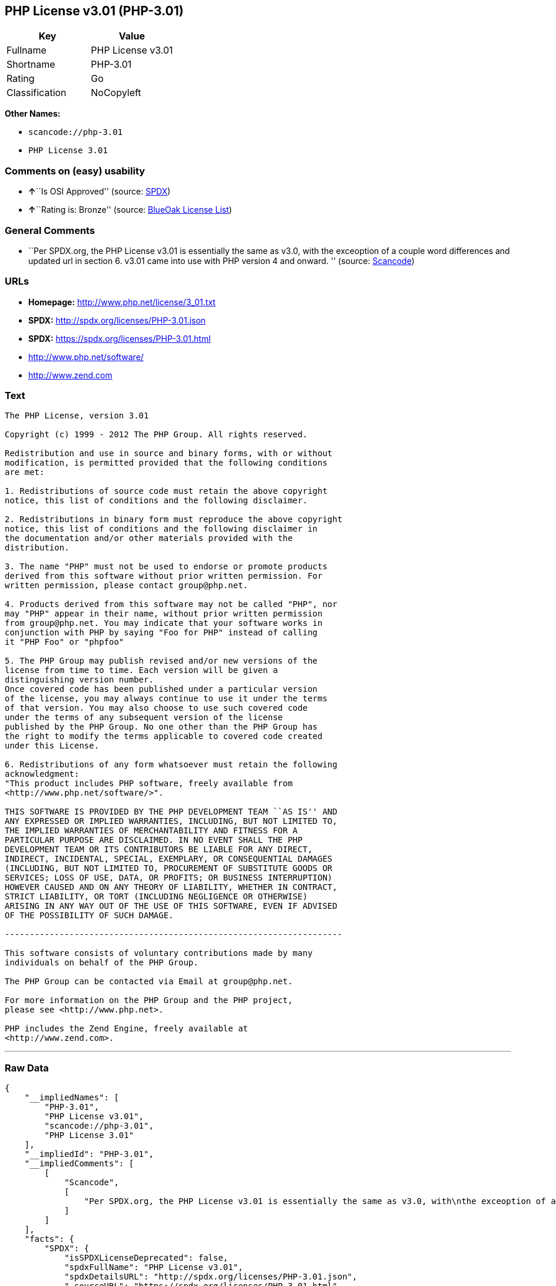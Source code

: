 == PHP License v3.01 (PHP-3.01)

[cols=",",options="header",]
|===
|Key |Value
|Fullname |PHP License v3.01
|Shortname |PHP-3.01
|Rating |Go
|Classification |NoCopyleft
|===

*Other Names:*

* `+scancode://php-3.01+`
* `+PHP License 3.01+`

=== Comments on (easy) usability

* **↑**``Is OSI Approved'' (source:
https://spdx.org/licenses/PHP-3.01.html[SPDX])
* **↑**``Rating is: Bronze'' (source:
https://blueoakcouncil.org/list[BlueOak License List])

=== General Comments

* ``Per SPDX.org, the PHP License v3.01 is essentially the same as v3.0,
with the exceoption of a couple word differences and updated url in
section 6. v3.01 came into use with PHP version 4 and onward. ''
(source:
https://github.com/nexB/scancode-toolkit/blob/develop/src/licensedcode/data/licenses/php-3.01.yml[Scancode])

=== URLs

* *Homepage:* http://www.php.net/license/3_01.txt
* *SPDX:* http://spdx.org/licenses/PHP-3.01.json
* *SPDX:* https://spdx.org/licenses/PHP-3.01.html
* http://www.php.net/software/
* http://www.zend.com

=== Text

....
The PHP License, version 3.01 

Copyright (c) 1999 - 2012 The PHP Group. All rights reserved. 

Redistribution and use in source and binary forms, with or without 
modification, is permitted provided that the following conditions 
are met: 

1. Redistributions of source code must retain the above copyright 
notice, this list of conditions and the following disclaimer. 

2. Redistributions in binary form must reproduce the above copyright 
notice, this list of conditions and the following disclaimer in 
the documentation and/or other materials provided with the 
distribution. 

3. The name "PHP" must not be used to endorse or promote products 
derived from this software without prior written permission. For 
written permission, please contact group@php.net. 

4. Products derived from this software may not be called "PHP", nor 
may "PHP" appear in their name, without prior written permission 
from group@php.net. You may indicate that your software works in 
conjunction with PHP by saying "Foo for PHP" instead of calling 
it "PHP Foo" or "phpfoo" 

5. The PHP Group may publish revised and/or new versions of the 
license from time to time. Each version will be given a 
distinguishing version number. 
Once covered code has been published under a particular version 
of the license, you may always continue to use it under the terms 
of that version. You may also choose to use such covered code 
under the terms of any subsequent version of the license 
published by the PHP Group. No one other than the PHP Group has 
the right to modify the terms applicable to covered code created 
under this License. 

6. Redistributions of any form whatsoever must retain the following 
acknowledgment: 
"This product includes PHP software, freely available from 
<http://www.php.net/software/>". 

THIS SOFTWARE IS PROVIDED BY THE PHP DEVELOPMENT TEAM ``AS IS'' AND 
ANY EXPRESSED OR IMPLIED WARRANTIES, INCLUDING, BUT NOT LIMITED TO, 
THE IMPLIED WARRANTIES OF MERCHANTABILITY AND FITNESS FOR A 
PARTICULAR PURPOSE ARE DISCLAIMED. IN NO EVENT SHALL THE PHP 
DEVELOPMENT TEAM OR ITS CONTRIBUTORS BE LIABLE FOR ANY DIRECT, 
INDIRECT, INCIDENTAL, SPECIAL, EXEMPLARY, OR CONSEQUENTIAL DAMAGES 
(INCLUDING, BUT NOT LIMITED TO, PROCUREMENT OF SUBSTITUTE GOODS OR 
SERVICES; LOSS OF USE, DATA, OR PROFITS; OR BUSINESS INTERRUPTION) 
HOWEVER CAUSED AND ON ANY THEORY OF LIABILITY, WHETHER IN CONTRACT, 
STRICT LIABILITY, OR TORT (INCLUDING NEGLIGENCE OR OTHERWISE) 
ARISING IN ANY WAY OUT OF THE USE OF THIS SOFTWARE, EVEN IF ADVISED 
OF THE POSSIBILITY OF SUCH DAMAGE. 

-------------------------------------------------------------------- 

This software consists of voluntary contributions made by many 
individuals on behalf of the PHP Group. 

The PHP Group can be contacted via Email at group@php.net. 

For more information on the PHP Group and the PHP project, 
please see <http://www.php.net>. 

PHP includes the Zend Engine, freely available at 
<http://www.zend.com>.
....

'''''

=== Raw Data

....
{
    "__impliedNames": [
        "PHP-3.01",
        "PHP License v3.01",
        "scancode://php-3.01",
        "PHP License 3.01"
    ],
    "__impliedId": "PHP-3.01",
    "__impliedComments": [
        [
            "Scancode",
            [
                "Per SPDX.org, the PHP License v3.01 is essentially the same as v3.0, with\nthe exceoption of a couple word differences and updated url in section 6.\nv3.01 came into use with PHP version 4 and onward.\n"
            ]
        ]
    ],
    "facts": {
        "SPDX": {
            "isSPDXLicenseDeprecated": false,
            "spdxFullName": "PHP License v3.01",
            "spdxDetailsURL": "http://spdx.org/licenses/PHP-3.01.json",
            "_sourceURL": "https://spdx.org/licenses/PHP-3.01.html",
            "spdxLicIsOSIApproved": true,
            "spdxSeeAlso": [
                "http://www.php.net/license/3_01.txt"
            ],
            "_implications": {
                "__impliedNames": [
                    "PHP-3.01",
                    "PHP License v3.01"
                ],
                "__impliedId": "PHP-3.01",
                "__impliedJudgement": [
                    [
                        "SPDX",
                        {
                            "tag": "PositiveJudgement",
                            "contents": "Is OSI Approved"
                        }
                    ]
                ],
                "__isOsiApproved": true,
                "__impliedURLs": [
                    [
                        "SPDX",
                        "http://spdx.org/licenses/PHP-3.01.json"
                    ],
                    [
                        null,
                        "http://www.php.net/license/3_01.txt"
                    ]
                ]
            },
            "spdxLicenseId": "PHP-3.01"
        },
        "Scancode": {
            "otherUrls": [
                "http://www.php.net/software/",
                "http://www.zend.com"
            ],
            "homepageUrl": "http://www.php.net/license/3_01.txt",
            "shortName": "PHP License 3.01",
            "textUrls": null,
            "text": "The PHP License, version 3.01 \n\nCopyright (c) 1999 - 2012 The PHP Group. All rights reserved. \n\nRedistribution and use in source and binary forms, with or without \nmodification, is permitted provided that the following conditions \nare met: \n\n1. Redistributions of source code must retain the above copyright \nnotice, this list of conditions and the following disclaimer. \n\n2. Redistributions in binary form must reproduce the above copyright \nnotice, this list of conditions and the following disclaimer in \nthe documentation and/or other materials provided with the \ndistribution. \n\n3. The name \"PHP\" must not be used to endorse or promote products \nderived from this software without prior written permission. For \nwritten permission, please contact group@php.net. \n\n4. Products derived from this software may not be called \"PHP\", nor \nmay \"PHP\" appear in their name, without prior written permission \nfrom group@php.net. You may indicate that your software works in \nconjunction with PHP by saying \"Foo for PHP\" instead of calling \nit \"PHP Foo\" or \"phpfoo\" \n\n5. The PHP Group may publish revised and/or new versions of the \nlicense from time to time. Each version will be given a \ndistinguishing version number. \nOnce covered code has been published under a particular version \nof the license, you may always continue to use it under the terms \nof that version. You may also choose to use such covered code \nunder the terms of any subsequent version of the license \npublished by the PHP Group. No one other than the PHP Group has \nthe right to modify the terms applicable to covered code created \nunder this License. \n\n6. Redistributions of any form whatsoever must retain the following \nacknowledgment: \n\"This product includes PHP software, freely available from \n<http://www.php.net/software/>\". \n\nTHIS SOFTWARE IS PROVIDED BY THE PHP DEVELOPMENT TEAM ``AS IS'' AND \nANY EXPRESSED OR IMPLIED WARRANTIES, INCLUDING, BUT NOT LIMITED TO, \nTHE IMPLIED WARRANTIES OF MERCHANTABILITY AND FITNESS FOR A \nPARTICULAR PURPOSE ARE DISCLAIMED. IN NO EVENT SHALL THE PHP \nDEVELOPMENT TEAM OR ITS CONTRIBUTORS BE LIABLE FOR ANY DIRECT, \nINDIRECT, INCIDENTAL, SPECIAL, EXEMPLARY, OR CONSEQUENTIAL DAMAGES \n(INCLUDING, BUT NOT LIMITED TO, PROCUREMENT OF SUBSTITUTE GOODS OR \nSERVICES; LOSS OF USE, DATA, OR PROFITS; OR BUSINESS INTERRUPTION) \nHOWEVER CAUSED AND ON ANY THEORY OF LIABILITY, WHETHER IN CONTRACT, \nSTRICT LIABILITY, OR TORT (INCLUDING NEGLIGENCE OR OTHERWISE) \nARISING IN ANY WAY OUT OF THE USE OF THIS SOFTWARE, EVEN IF ADVISED \nOF THE POSSIBILITY OF SUCH DAMAGE. \n\n-------------------------------------------------------------------- \n\nThis software consists of voluntary contributions made by many \nindividuals on behalf of the PHP Group. \n\nThe PHP Group can be contacted via Email at group@php.net. \n\nFor more information on the PHP Group and the PHP project, \nplease see <http://www.php.net>. \n\nPHP includes the Zend Engine, freely available at \n<http://www.zend.com>.",
            "category": "Permissive",
            "osiUrl": null,
            "owner": "PHP Project",
            "_sourceURL": "https://github.com/nexB/scancode-toolkit/blob/develop/src/licensedcode/data/licenses/php-3.01.yml",
            "key": "php-3.01",
            "name": "PHP License 3.01",
            "spdxId": "PHP-3.01",
            "notes": "Per SPDX.org, the PHP License v3.01 is essentially the same as v3.0, with\nthe exceoption of a couple word differences and updated url in section 6.\nv3.01 came into use with PHP version 4 and onward.\n",
            "_implications": {
                "__impliedNames": [
                    "scancode://php-3.01",
                    "PHP License 3.01",
                    "PHP-3.01"
                ],
                "__impliedId": "PHP-3.01",
                "__impliedComments": [
                    [
                        "Scancode",
                        [
                            "Per SPDX.org, the PHP License v3.01 is essentially the same as v3.0, with\nthe exceoption of a couple word differences and updated url in section 6.\nv3.01 came into use with PHP version 4 and onward.\n"
                        ]
                    ]
                ],
                "__impliedCopyleft": [
                    [
                        "Scancode",
                        "NoCopyleft"
                    ]
                ],
                "__calculatedCopyleft": "NoCopyleft",
                "__impliedText": "The PHP License, version 3.01 \n\nCopyright (c) 1999 - 2012 The PHP Group. All rights reserved. \n\nRedistribution and use in source and binary forms, with or without \nmodification, is permitted provided that the following conditions \nare met: \n\n1. Redistributions of source code must retain the above copyright \nnotice, this list of conditions and the following disclaimer. \n\n2. Redistributions in binary form must reproduce the above copyright \nnotice, this list of conditions and the following disclaimer in \nthe documentation and/or other materials provided with the \ndistribution. \n\n3. The name \"PHP\" must not be used to endorse or promote products \nderived from this software without prior written permission. For \nwritten permission, please contact group@php.net. \n\n4. Products derived from this software may not be called \"PHP\", nor \nmay \"PHP\" appear in their name, without prior written permission \nfrom group@php.net. You may indicate that your software works in \nconjunction with PHP by saying \"Foo for PHP\" instead of calling \nit \"PHP Foo\" or \"phpfoo\" \n\n5. The PHP Group may publish revised and/or new versions of the \nlicense from time to time. Each version will be given a \ndistinguishing version number. \nOnce covered code has been published under a particular version \nof the license, you may always continue to use it under the terms \nof that version. You may also choose to use such covered code \nunder the terms of any subsequent version of the license \npublished by the PHP Group. No one other than the PHP Group has \nthe right to modify the terms applicable to covered code created \nunder this License. \n\n6. Redistributions of any form whatsoever must retain the following \nacknowledgment: \n\"This product includes PHP software, freely available from \n<http://www.php.net/software/>\". \n\nTHIS SOFTWARE IS PROVIDED BY THE PHP DEVELOPMENT TEAM ``AS IS'' AND \nANY EXPRESSED OR IMPLIED WARRANTIES, INCLUDING, BUT NOT LIMITED TO, \nTHE IMPLIED WARRANTIES OF MERCHANTABILITY AND FITNESS FOR A \nPARTICULAR PURPOSE ARE DISCLAIMED. IN NO EVENT SHALL THE PHP \nDEVELOPMENT TEAM OR ITS CONTRIBUTORS BE LIABLE FOR ANY DIRECT, \nINDIRECT, INCIDENTAL, SPECIAL, EXEMPLARY, OR CONSEQUENTIAL DAMAGES \n(INCLUDING, BUT NOT LIMITED TO, PROCUREMENT OF SUBSTITUTE GOODS OR \nSERVICES; LOSS OF USE, DATA, OR PROFITS; OR BUSINESS INTERRUPTION) \nHOWEVER CAUSED AND ON ANY THEORY OF LIABILITY, WHETHER IN CONTRACT, \nSTRICT LIABILITY, OR TORT (INCLUDING NEGLIGENCE OR OTHERWISE) \nARISING IN ANY WAY OUT OF THE USE OF THIS SOFTWARE, EVEN IF ADVISED \nOF THE POSSIBILITY OF SUCH DAMAGE. \n\n-------------------------------------------------------------------- \n\nThis software consists of voluntary contributions made by many \nindividuals on behalf of the PHP Group. \n\nThe PHP Group can be contacted via Email at group@php.net. \n\nFor more information on the PHP Group and the PHP project, \nplease see <http://www.php.net>. \n\nPHP includes the Zend Engine, freely available at \n<http://www.zend.com>.",
                "__impliedURLs": [
                    [
                        "Homepage",
                        "http://www.php.net/license/3_01.txt"
                    ],
                    [
                        null,
                        "http://www.php.net/software/"
                    ],
                    [
                        null,
                        "http://www.zend.com"
                    ]
                ]
            }
        },
        "Cavil": {
            "implications": {
                "__impliedNames": [
                    "PHP-3.01"
                ],
                "__impliedId": "PHP-3.01"
            },
            "shortname": "PHP-3.01",
            "riskInt": 5,
            "trademarkInt": 0,
            "opinionInt": 0,
            "otherNames": [],
            "patentInt": 0
        },
        "BlueOak License List": {
            "BlueOakRating": "Bronze",
            "url": "https://spdx.org/licenses/PHP-3.01.html",
            "isPermissive": true,
            "_sourceURL": "https://blueoakcouncil.org/list",
            "name": "PHP License v3.01",
            "id": "PHP-3.01",
            "_implications": {
                "__impliedNames": [
                    "PHP-3.01",
                    "PHP License v3.01"
                ],
                "__impliedJudgement": [
                    [
                        "BlueOak License List",
                        {
                            "tag": "PositiveJudgement",
                            "contents": "Rating is: Bronze"
                        }
                    ]
                ],
                "__impliedCopyleft": [
                    [
                        "BlueOak License List",
                        "NoCopyleft"
                    ]
                ],
                "__calculatedCopyleft": "NoCopyleft",
                "__impliedURLs": [
                    [
                        "SPDX",
                        "https://spdx.org/licenses/PHP-3.01.html"
                    ]
                ]
            }
        },
        "finos-osr/OSLC-handbook": {
            "terms": [
                {
                    "termUseCases": [
                        "UB",
                        "MB",
                        "US",
                        "MS"
                    ],
                    "termSeeAlso": null,
                    "termDescription": "Provide copy of license",
                    "termComplianceNotes": "For binary distributions, this information must be provided in âthe documentation and/or other materials provided with the distributionâ",
                    "termType": "condition"
                },
                {
                    "termUseCases": [
                        "UB",
                        "MB",
                        "US",
                        "MS"
                    ],
                    "termSeeAlso": null,
                    "termDescription": "Provide copyright notice",
                    "termComplianceNotes": "For binary distributions, this information must be provided in âthe documentation and/or other materials provided with the distributionâ",
                    "termType": "condition"
                },
                {
                    "termUseCases": [
                        "MB",
                        "MS"
                    ],
                    "termSeeAlso": null,
                    "termDescription": "Name of project cannot be used for derived products without permission",
                    "termComplianceNotes": null,
                    "termType": "condition"
                },
                {
                    "termUseCases": [
                        "UB",
                        "MB",
                        "US",
                        "MS"
                    ],
                    "termSeeAlso": null,
                    "termDescription": "Acknowlegment must be retained in all redistributions",
                    "termComplianceNotes": null,
                    "termType": "condition"
                },
                {
                    "termUseCases": null,
                    "termSeeAlso": null,
                    "termDescription": "Allows use of covered code under the terms of same version or any later version of the license.",
                    "termComplianceNotes": null,
                    "termType": "license_versions"
                }
            ],
            "_sourceURL": "https://github.com/finos-osr/OSLC-handbook/blob/master/src/PHP-3.01.yaml",
            "name": "PHP License v3.01",
            "nameFromFilename": "PHP-3.01",
            "notes": "PHP-3.0 and PHP-3.01 are the same license, but for a slight variation in the acknowledment text.",
            "_implications": {
                "__impliedNames": [
                    "PHP-3.01",
                    "PHP License v3.01"
                ]
            },
            "licenseId": [
                "PHP-3.01",
                "PHP License v3.01"
            ]
        }
    },
    "__impliedJudgement": [
        [
            "BlueOak License List",
            {
                "tag": "PositiveJudgement",
                "contents": "Rating is: Bronze"
            }
        ],
        [
            "SPDX",
            {
                "tag": "PositiveJudgement",
                "contents": "Is OSI Approved"
            }
        ]
    ],
    "__impliedCopyleft": [
        [
            "BlueOak License List",
            "NoCopyleft"
        ],
        [
            "Scancode",
            "NoCopyleft"
        ]
    ],
    "__calculatedCopyleft": "NoCopyleft",
    "__isOsiApproved": true,
    "__impliedText": "The PHP License, version 3.01 \n\nCopyright (c) 1999 - 2012 The PHP Group. All rights reserved. \n\nRedistribution and use in source and binary forms, with or without \nmodification, is permitted provided that the following conditions \nare met: \n\n1. Redistributions of source code must retain the above copyright \nnotice, this list of conditions and the following disclaimer. \n\n2. Redistributions in binary form must reproduce the above copyright \nnotice, this list of conditions and the following disclaimer in \nthe documentation and/or other materials provided with the \ndistribution. \n\n3. The name \"PHP\" must not be used to endorse or promote products \nderived from this software without prior written permission. For \nwritten permission, please contact group@php.net. \n\n4. Products derived from this software may not be called \"PHP\", nor \nmay \"PHP\" appear in their name, without prior written permission \nfrom group@php.net. You may indicate that your software works in \nconjunction with PHP by saying \"Foo for PHP\" instead of calling \nit \"PHP Foo\" or \"phpfoo\" \n\n5. The PHP Group may publish revised and/or new versions of the \nlicense from time to time. Each version will be given a \ndistinguishing version number. \nOnce covered code has been published under a particular version \nof the license, you may always continue to use it under the terms \nof that version. You may also choose to use such covered code \nunder the terms of any subsequent version of the license \npublished by the PHP Group. No one other than the PHP Group has \nthe right to modify the terms applicable to covered code created \nunder this License. \n\n6. Redistributions of any form whatsoever must retain the following \nacknowledgment: \n\"This product includes PHP software, freely available from \n<http://www.php.net/software/>\". \n\nTHIS SOFTWARE IS PROVIDED BY THE PHP DEVELOPMENT TEAM ``AS IS'' AND \nANY EXPRESSED OR IMPLIED WARRANTIES, INCLUDING, BUT NOT LIMITED TO, \nTHE IMPLIED WARRANTIES OF MERCHANTABILITY AND FITNESS FOR A \nPARTICULAR PURPOSE ARE DISCLAIMED. IN NO EVENT SHALL THE PHP \nDEVELOPMENT TEAM OR ITS CONTRIBUTORS BE LIABLE FOR ANY DIRECT, \nINDIRECT, INCIDENTAL, SPECIAL, EXEMPLARY, OR CONSEQUENTIAL DAMAGES \n(INCLUDING, BUT NOT LIMITED TO, PROCUREMENT OF SUBSTITUTE GOODS OR \nSERVICES; LOSS OF USE, DATA, OR PROFITS; OR BUSINESS INTERRUPTION) \nHOWEVER CAUSED AND ON ANY THEORY OF LIABILITY, WHETHER IN CONTRACT, \nSTRICT LIABILITY, OR TORT (INCLUDING NEGLIGENCE OR OTHERWISE) \nARISING IN ANY WAY OUT OF THE USE OF THIS SOFTWARE, EVEN IF ADVISED \nOF THE POSSIBILITY OF SUCH DAMAGE. \n\n-------------------------------------------------------------------- \n\nThis software consists of voluntary contributions made by many \nindividuals on behalf of the PHP Group. \n\nThe PHP Group can be contacted via Email at group@php.net. \n\nFor more information on the PHP Group and the PHP project, \nplease see <http://www.php.net>. \n\nPHP includes the Zend Engine, freely available at \n<http://www.zend.com>.",
    "__impliedURLs": [
        [
            "SPDX",
            "http://spdx.org/licenses/PHP-3.01.json"
        ],
        [
            null,
            "http://www.php.net/license/3_01.txt"
        ],
        [
            "SPDX",
            "https://spdx.org/licenses/PHP-3.01.html"
        ],
        [
            "Homepage",
            "http://www.php.net/license/3_01.txt"
        ],
        [
            null,
            "http://www.php.net/software/"
        ],
        [
            null,
            "http://www.zend.com"
        ]
    ]
}
....

'''''

=== Dot Cluster Graph

image:../dot/PHP-3.01.svg[image,title="dot"]